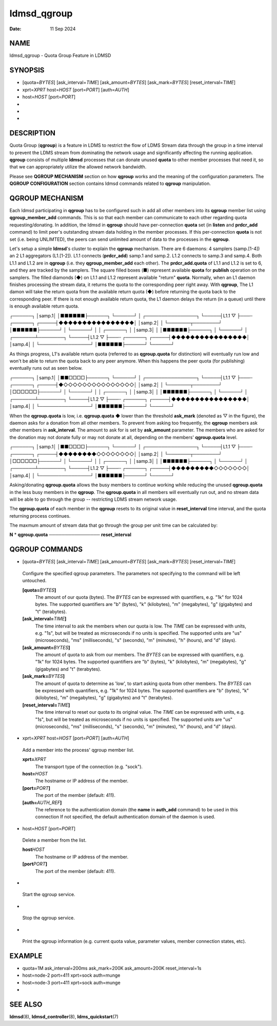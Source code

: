 ============
ldmsd_qgroup
============

:Date:   11 Sep 2024

NAME
====

ldmsd_qgroup - Quota Group Feature in LDMSD

SYNOPSIS
========

-  [quota=\ *BYTES*] [ask_interval=\ *TIME*] [ask_amount=\ *BYTES*] [ask_mark=\ *BYTES*] [reset_interval=\ *TIME*]

-  xprt=\ *XPRT* host=\ *HOST* [port=\ *PORT*] [auth=\ *AUTH*]

-  host=\ *HOST* [port=\ *PORT*]

-

-

-

DESCRIPTION
===========

Quota Group (**qgroup**) is a feature in LDMS to restrict the flow of LDMS Stream data through the group in a time interval to prevent the LDMS stream from dominating the network usage and significantly affecting the running application. **qgroup** consists of multiple **ldmsd** processes that can donate unused **quota** to other member processes that need it, so that we can appropriately utilize the allowed network bandwidth.

Please see **QGROUP MECHANISM** section on how **qgroup** works and the meaning of the configuration parameters. The **QGROUP CONFIGURATION** section contains ldmsd commands related to **qgroup** manipulation.

QGROUP MECHANISM
================

Each ldmsd participating in **qgroup** has to be configured such in add all other members into its **qgroup** member list using **qgroup_member_add** commands. This is so that each member can communicate to each other regarding quota requesting/donating. In addition, the ldmsd in **qgroup** should have per-connection **quota** set (in **listen** and **prdcr_add** command) to limit peer's outstanding stream data holding in the member processes. If this per-connection **quota** is not set (i.e. being UNLIMTED), the peers can send unlimited amount of data to the processes in the **qgroup**.

Let's setup a simple **ldmsd**'s cluster to explain the **qgroup** mechanism. There are 6 daemons: 4 samplers (samp.[1-4]) an 2 L1 aggregators (L1.[1-2]). L1.1 connects (**prdcr_add**) samp.1 and samp.2. L1.2 connects to samp.3 and samp.4. Both L1.1 and L1.2 are in **qgroup** (i.e. they **qgroup_member_add** each other). The **prdcr_add.quota** of L1.1 and L1.2 is set to 6, and they are tracked by the samplers. The square filled boxes (■) represent available **quota** for **publish** operation on the samplers. The filled diamonds (◆) on L1.1 and L1.2 represent available "return" **quota**. Normally, when an L1 daemon finishes processing the stream data, it returns the quota to the corresponding peer right away. With **qgroup**, The L1 damon will take the return quota from the available return quota (◆) before returning the quota back to the corresponding peer. If there is not enough available return quota, the L1 daemon delays the return (in a queue) until there is enough available return quota.

┌──────┐ │samp.1│ │■■■■■■├──────┐ └──────┘ │ ┌────────────────┐ └─────┤L1.1 ▽ ├───┄ ┌──────┐ ┌─────┤◆◆◆◆◆◆◆◆◆◆◆◆◆◆◆◆│ │samp.2│ │ └───────┬────────┘ │■■■■■■├──────┘ │ └──────┘ │ │ ┌──────┐ │ │samp.3│ │ │■■■■■■├──────┐ │ └──────┘ │ ┌───────┴────────┐ └─────┤L1.2 ▽ ├───┄ ┌──────┐ ┌─────┤◆◆◆◆◆◆◆◆◆◆◆◆◆◆◆◆│ │samp.4│ │ └────────────────┘ │■■■■■■├──────┘ └──────┘

As things progress, L1's available return quota (referred to as **qgroup.quota** for distinction) will eventually run low and won't be able to return the quota back to any peer anymore. When this happens the peer quota (for publishing) eventually runs out as seen below.

┌──────┐ │samp.1│ │■■□□□□├──────┐ └──────┘ │ ┌────────────────┐ └─────┤L1.1 ▽ ├───┄ ┌──────┐ ┌─────┤◆◇◇◇◇◇◇◇◇◇◇◇◇◇◇◇│ │samp.2│ │ └───────┬────────┘ │□□□□□□├──────┘ │ └──────┘ │ │ ┌──────┐ │ │samp.3│ │ │■■■■■■├──────┐ │ └──────┘ │ ┌───────┴────────┐ └─────┤L1.2 ▽ ├───┄ ┌──────┐ ┌─────┤◆◆◆◆◆◆◆◆◆◆◆◆◆◆◆◆│ │samp.4│ │ └────────────────┘ │■■■■■■├──────┘ └──────┘

When the **qgroup.quota** is low, i.e. **qgroup.quota** ◆ lower than the threshold **ask_mark** (denoted as ▽ in the figure), the daemon asks for a donation from all other members. To prevent from asking too frequently, the **qgroup** members ask other members in **ask_interval**. The amount to ask for is set by **ask_amount** parameter. The members who are asked for the donation may not donate fully or may not donate at all, depending on the members' **qgroup.quota** level.

┌──────┐ │samp.1│ │■■□□□□├──────┐ └──────┘ │ ┌────────────────┐ └─────┤L1.1 ▽ ├───┄ ┌──────┐ ┌─────┤◆◆◆◆◆◆◆◆◇◇◇◇◇◇◇◇│ │samp.2│ │ └───────┬────────┘ │□□□□□□├──────┘ │ └──────┘ │ │ ┌──────┐ │ │samp.3│ │ │■■■■■■├──────┐ │ └──────┘ │ ┌───────┴────────┐ └─────┤L1.2 ▽ ├───┄ ┌──────┐ ┌─────┤◆◆◆◆◆◆◆◆◆◇◇◇◇◇◇◇│ │samp.4│ │ └────────────────┘ │■■■■■■├──────┘ └──────┘

Asking/donating **qgroup.quota** allows the busy members to continue working while reducing the unused **qgroup.quota** in the less busy members in the **qgroup**. The **qgroup.quota** in all members will eventually run out, and no stream data will be able to go through the group -- restricting LDMS stream network usage.

The **qgroup.quota** of each member in the **qgroup** resets to its original value in **reset_interval** time interval, and the quota returning process continues.

The maxmum amount of stream data that go through the group per unit time can be calculated by:

**N** \* **qgroup.quota** ──────────────── **reset_interval**

QGROUP COMMANDS
===============

-  [quota=\ *BYTES*] [ask_interval=\ *TIME*] [ask_amount=\ *BYTES*] [ask_mark=\ *BYTES*] [reset_interval=\ *TIME*]

..

   Configure the specified qgroup parameters. The parameters not specifying to the command will be left untouched.

   **[quota=**\ *BYTES*\ **]**
      The amount of our quota (bytes). The *BYTES* can be expressed with quantifiers, e.g. "1k" for 1024 bytes. The supported quantifiers are "b" (bytes), "k" (kilobytes), "m" (megabytes), "g" (gigabytes) and "t" (terabytes).

   **[ask_interval=**\ *TIME*\ **]**
      The time interval to ask the members when our quota is low. The *TIME* can be expressed with units, e.g. "1s", but will be treated as microseconds if no units is specified. The supported units are "us" (microseconds), "ms" (milliseconds), "s" (seconds), "m" (minutes), "h" (hours), and "d" (days).

   **[ask_amount=**\ *BYTES*\ **]**
      The amount of quota to ask from our members. The *BYTES* can be expressed with quantifiers, e.g. "1k" for 1024 bytes. The supported quantifiers are "b" (bytes), "k" (kilobytes), "m" (megabytes), "g" (gigabytes) and "t" (terabytes).

   **[ask_mark=**\ *BYTES*\ **]**
      The amount of quota to determine as 'low', to start asking quota from other members. The *BYTES* can be expressed with quantifiers, e.g. "1k" for 1024 bytes. The supported quantifiers are "b" (bytes), "k" (kilobytes), "m" (megabytes), "g" (gigabytes) and "t" (terabytes).

   **[reset_interval=**\ *TIME*\ **]**
      The time interval to reset our quota to its original value. The *TIME* can be expressed with units, e.g. "1s", but will be treated as microseconds if no units is specified. The supported units are "us" (microseconds), "ms" (milliseconds), "s" (seconds), "m" (minutes), "h" (hours), and "d" (days).

-  xprt=\ *XPRT* host=\ *HOST* [port=\ *PORT*] [auth=\ *AUTH*]

..

   Add a member into the process' qgroup member list.

   **xprt=**\ *XPRT*
      The transport type of the connection (e.g. "sock").

   **host=**\ *HOST*
      The hostname or IP address of the member.

   **[port=**\ *PORT*\ **]**
      The port of the member (default: 411).

   **[auth=**\ *AUTH_REF*\ **]**
      The reference to the authentication domain (the **name** in **auth_add** command) to be used in this connection If not specified, the default authentication domain of the daemon is used.

-  host=\ *HOST* [port=\ *PORT*]

..

   Delete a member from the list.

   **host**\ *HOST*
      The hostname or IP address of the member.

   **[port**\ *PORT*\ **]**
      The port of the member (default: 411).

-

..

   Start the qgroup service.

-

..

   Stop the qgroup service.

-

..

   Print the qgroup information (e.g. current quota value, parameter values, member connection states, etc).

EXAMPLE
=======

-  quota=1M ask_interval=200ms ask_mark=200K ask_amount=200K reset_interval=1s

-  host=node-2 port=411 xprt=sock auth=munge

-  host=node-3 port=411 xprt=sock auth=munge

-

SEE ALSO
========

**ldmsd**\ (8), **ldmsd_controller**\ (8), **ldms_quickstart**\ (7)
